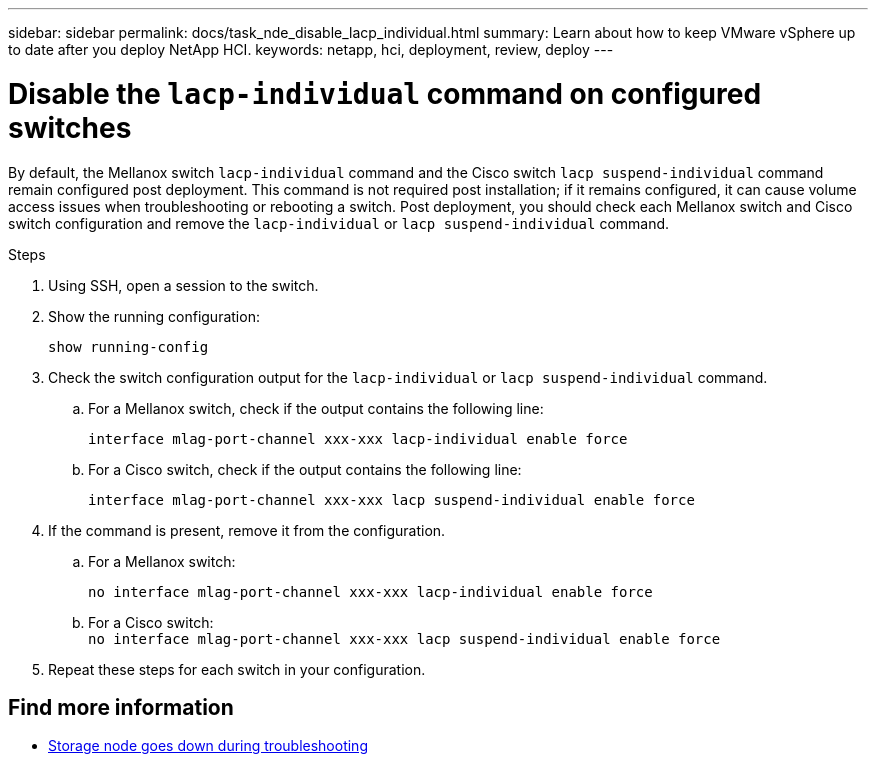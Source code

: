 ---
sidebar: sidebar
permalink: docs/task_nde_disable_lacp_individual.html
summary: Learn about how to keep VMware vSphere up to date after you deploy NetApp HCI.
keywords: netapp, hci, deployment, review, deploy
---

= Disable the `lacp-individual` command on configured switches
:hardbreaks:
:nofooter:
:icons: font
:linkattrs:
:imagesdir: ../media/

[.lead]
By default, the Mellanox switch `lacp-individual` command and the Cisco switch `lacp suspend-individual` command remain configured post deployment. This command is not required post installation; if it remains configured, it can cause volume access issues when troubleshooting or rebooting a switch. Post deployment, you should check each Mellanox switch and Cisco switch configuration and remove the `lacp-individual` or `lacp suspend-individual` command.

.Steps
. Using SSH, open a session to the switch.
. Show the running configuration:
+
`show running-config`

. Check the switch configuration output for the `lacp-individual` or `lacp suspend-individual` command.
.. For a Mellanox switch, check if the output contains the following line:
+
`interface mlag-port-channel xxx-xxx lacp-individual enable force`
.. For a Cisco switch, check if the output contains the following line:
+
`interface mlag-port-channel xxx-xxx lacp suspend-individual enable force`
. If the command is present, remove it from the configuration.
.. For a Mellanox switch:
+
`no interface mlag-port-channel xxx-xxx lacp-individual enable force`
.. For a Cisco switch:
`no interface mlag-port-channel xxx-xxx lacp suspend-individual enable force`
. Repeat these steps for each switch in your configuration.

[discrete]
== Find more information
* https://kb.netapp.com/Advice_and_Troubleshooting/Flash_Storage/SF_Series/SolidFire_Bond10G_goes_down_when_flapping_an_interface_during_troubleshooting[Storage node goes down during troubleshooting^]
